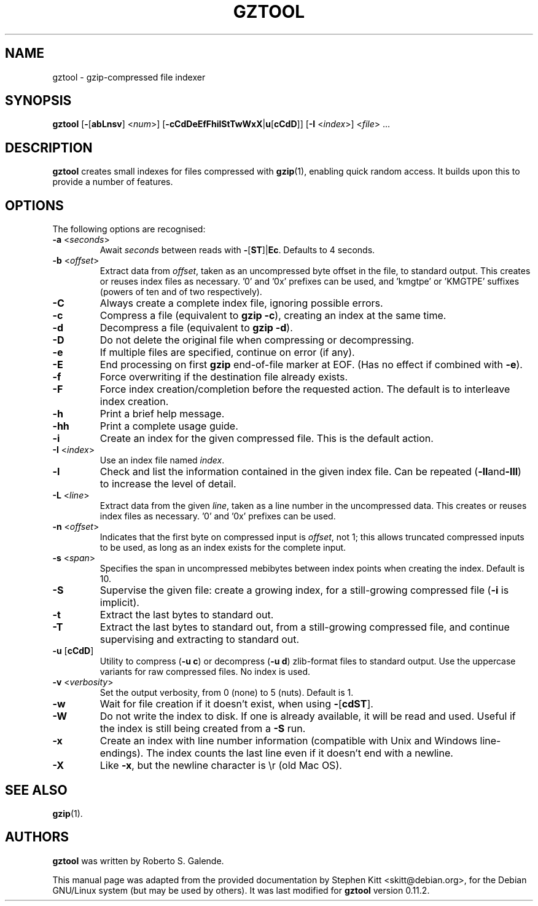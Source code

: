 .\"                                      Hey, EMACS: -*- nroff -*-
.\" (C) Copyright 2020 Stephen Kitt <skitt@debian.org>,
.\"
.\" First parameter, NAME, should be all caps
.\" Second parameter, SECTION, should be 1-8, maybe w/ subsection
.\" other parameters are allowed: see man(7), man(1)
.TH GZTOOL 1 "May 28 2020"
.\" Please adjust this date whenever revising the manpage.
.\"
.\" Some roff macros, for reference:
.\" .nh        disable hyphenation
.\" .hy        enable hyphenation
.\" .ad l      left justify
.\" .ad b      justify to both left and right margins
.\" .nf        disable filling
.\" .fi        enable filling
.\" .br        insert line break
.\" .sp <n>    insert n+1 empty lines
.\" for manpage-specific macros, see man(7)

.SH NAME
gztool \- gzip-compressed file indexer

.SH SYNOPSIS
.B gztool
.RB [ \- [ abLnsv ]
.RI < num >]
.RB [ \-cCdDeEfFhilStTwWxX | u [ cCdD ]]
.RB [ \-I
.RI < index >]
.RI < file "> ..."

.SH DESCRIPTION
.B gztool
creates small indexes for files compressed with
.BR gzip (1),
enabling quick random access. It builds upon this to provide a number
of features.

.SH OPTIONS
The following options are recognised:
.TP
.BR \-a " <\fIseconds\fP>"
Await
.I seconds
between reads with
.BR - [ ST ]| Ec .
Defaults to 4 seconds.
.TP
.BR \-b " <\fIoffset\fP>"
Extract data from
.IR offset ,
taken as an uncompressed byte offset in the file, to standard output.
This creates or reuses index files as necessary. '0' and '0x'
prefixes can be used, and 'kmgtpe' or 'KMGTPE' suffixes (powers of ten
and of two respectively).
.TP
.B \-C
Always create a complete index file, ignoring possible errors.
.TP
.B \-c
Compress a file (equivalent to
.BR "gzip \-c" ),
creating an index at the same time.
.TP
.B \-d
Decompress a file (equivalent to
.BR "gzip \-d" ).
.TP
.B \-D
Do not delete the original file when compressing or decompressing.
.TP
.B \-e
If multiple files are specified, continue on error (if any).
.TP
.B \-E
End processing on first
.B gzip
end-of-file marker at EOF. (Has no effect if combined with
.BR \-e ).
.TP
.B \-f
Force overwriting if the destination file already exists.
.TP
.B \-F
Force index creation/completion before the requested action. The
default is to interleave index creation.
.TP
.B \-h
Print a brief help message.
.TP
.B \-hh
Print a complete usage guide.
.TP
.B \-i
Create an index for the given compressed file. This is the default
action.
.TP
.BR \-I " <\fIindex\fP>"
Use an index file named
.IR index .
.TP
.B \-l
Check and list the information contained in the given index file. Can
be repeated
.RB ( \-ll and \-lll )
to increase the level of detail.
.TP
.BR \-L " <\fIline\fP>"
Extract data from the given
.IR line ,
taken as a line number in the uncompressed data. This creates or
reuses index files as necessary. '0' and '0x' prefixes can be used.
.TP
.BR \-n " <\fIoffset\fP>"
Indicates that the first byte on compressed input is
.IR offset ,
not 1; this allows truncated compressed inputs to be used, as long as
an index exists for the complete input.
.TP
.BR \-s " <\fIspan\fP>"
Specifies the span in uncompressed mebibytes between index points when
creating the index. Default is 10.
.TP
.B \-S
Supervise the given file: create a growing index, for a still-growing
compressed file
.RB ( \-i
is implicit).
.TP
.B \-t
Extract the last bytes to standard out.
.TP
.B \-T
Extract the last bytes to standard out, from a still-growing
compressed file, and continue supervising and extracting to standard
out.
.TP
.BR \-u " [" cCdD ]
Utility to compress
.RB ( "\-u c" )
or decompress
.RB ( "\-u d" )
zlib-format files to standard output. Use the uppercase variants for
raw compressed files. No index is used.
.TP
.BR \-v " <\fIverbosity\fP>"
Set the output verbosity, from 0 (none) to 5 (nuts). Default is 1.
.TP
.B \-w
Wait for file creation if it doesn't exist, when using
.BR \- [ cdST ].
.TP
.B \-W
Do not write the index to disk. If one is already available, it will
be read and used. Useful if the index is still being created from a
.B \-S
run.
.TP
.B \-x
Create an index with line number information (compatible with Unix and
Windows line-endings). The index counts the last line even if it
doesn't end with a newline.
.TP
.B \-X
Like
.BR \-x ,
but the newline character is \\r (old Mac OS).

.SH SEE ALSO
.BR gzip (1).

.SH AUTHORS
.B gztool
was written by Roberto S. Galende.

This manual page was adapted from the provided documentation by
Stephen Kitt <skitt@debian.org>, for the Debian GNU/Linux system (but
may be used by others). It was last modified for
.B gztool
version 0.11.2.
